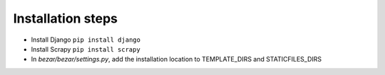 Installation steps
----------------
- Install Django ``pip install django``
    
- Install Scrapy ``pip install scrapy``

- In *bezar/bezar/settings.py*, add the installation location to TEMPLATE_DIRS and STATICFILES_DIRS 
